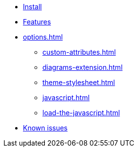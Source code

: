 * xref::install.adoc[Install]
* xref:features.adoc[Features]
* xref:options.adoc[]
** xref:custom-attributes.adoc[]
** xref:diagrams-extension.adoc[]
** xref:theme-stylesheet.adoc[]
** xref:javascript.adoc[]
** xref:load-the-javascript.adoc[]
* xref:firefox-known-issues.adoc[Known issues]